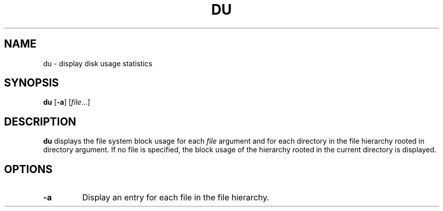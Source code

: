 .TH DU 1 sbase\-VERSION
.SH NAME
du \- display disk usage statistics
.SH SYNOPSIS
.B du
.RB [ \-a ]
.RI [ file ...]
.SH DESCRIPTION
.B du
displays the file system block usage for each
.I file
argument and for each directory in the file hierarchy rooted in directory argument.
If no file is specified, the block usage of the hierarchy rooted in the current
directory is displayed.
.SH OPTIONS
.TP
.BI \-a
Display an entry for each file in the file hierarchy.
